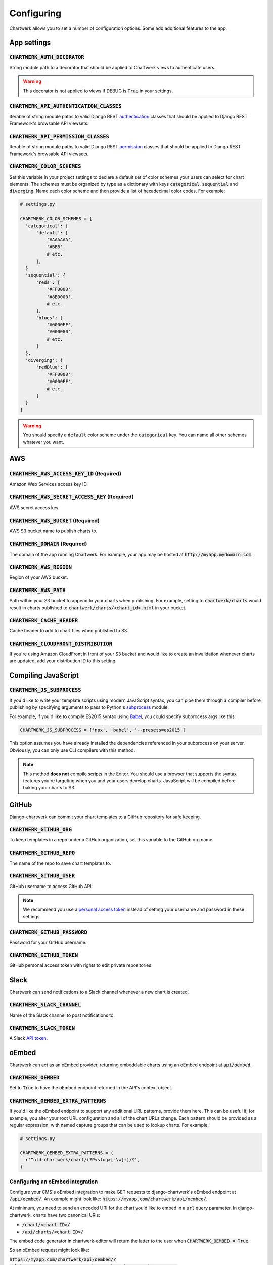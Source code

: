 ===========
Configuring
===========

Chartwerk allows you to set a number of configuration options. Some add additional features to the app.



App settings
------------

.. code-block:: python
  :caption: Default settings

  CHARTWERK_AUTH_DECORATOR = "django.contrib.auth.decorators.login_required"
  CHARTWERK_API_AUTHENTICATION_CLASSES = ("rest_framework.authentication.SessionAuthentication",)
  CHARTWERK_API_PERMISSION_CLASSES = ("rest_framework.permissions.IsAuthenticatedOrReadOnly",)
  CHARTWERK_COLOR_SCHEMES = {} # Uses default color scheme in chartwerk-editor

:code:`CHARTWERK_AUTH_DECORATOR`
^^^^^^^^^^^^^^^^^^^^^^^^^^^^^^^^

String module path to a decorator that should be applied to Chartwerk views to authenticate users.

.. warning::

  This decorator is not applied to views if DEBUG is :code:`True` in your settings.

:code:`CHARTWERK_API_AUTHENTICATION_CLASSES`
^^^^^^^^^^^^^^^^^^^^^^^^^^^^^^^^^^^^^^^^^^^^

Iterable of string module paths to valid Django REST `authentication <http://www.django-rest-framework.org/api-guide/authentication/>`_ classes that should be applied to Django REST Framework's browsable API viewsets.

:code:`CHARTWERK_API_PERMISSION_CLASSES`
^^^^^^^^^^^^^^^^^^^^^^^^^^^^^^^^^^^^^^^^

Iterable of string module paths to valid Django REST `permission <http://www.django-rest-framework.org/api-guide/permissions/>`_ classes that should be applied to Django REST Framework's browsable API viewsets.

:code:`CHARTWERK_COLOR_SCHEMES`
^^^^^^^^^^^^^^^^^^^^^^^^^^^^^^^

Set this variable in your project settings to declare a default set of color schemes your users can select for chart elements. The schemes must be organized by type as a dictionary with keys :code:`categorical`, :code:`sequential` and :code:`diverging`. Name each color scheme and then provide a list of hexadecimal color codes. For example:

.. code-block:: python

  # settings.py

  CHARTWERK_COLOR_SCHEMES = {
    'categorical': {
        'default': [
            '#AAAAAA',
            '#BBB',
            # etc.
        ],
    }
    'sequential': {
        'reds': [
            '#FF0000',
            '#8B0000',
            # etc.
        ],
        'blues': [
            '#0000FF',
            '#000080',
            # etc.
        ]
    },
    'diverging': {
        'redBlue': [
            '#FF0000',
            '#0000FF',
            # etc.
        ]
    }
  }

.. warning::

  You should specify a :code:`default` color scheme under the :code:`categorical` key. You can name all other schemes whatever you want.



AWS
---

.. code-block:: python
  :caption: Default settings

  CHARTWERK_AWS_ACCESS_KEY_ID = None  # Required
  CHARTWERK_AWS_SECRET_ACCESS_KEY = None  # Required
  CHARTWERK_AWS_BUCKET = None  # Required
  CHARTWERK_AWS_PATH = "charts"
  CHARTWERK_AWS_REGION = "us-east-1"
  CHARTWERK_CACHE_HEADER = "max-age=300"
  CHARTWERK_CLOUDFRONT_DISTRIBUTION = None
  CHARTWERK_DOMAIN = None  # Required

:code:`CHARTWERK_AWS_ACCESS_KEY_ID` **(Required)**
^^^^^^^^^^^^^^^^^^^^^^^^^^^^^^^^^^^^^^^^^^^^^^^^^^

Amazon Web Services access key ID.

:code:`CHARTWERK_AWS_SECRET_ACCESS_KEY` **(Required)**
^^^^^^^^^^^^^^^^^^^^^^^^^^^^^^^^^^^^^^^^^^^^^^^^^^^^^^

AWS secret access key.

:code:`CHARTWERK_AWS_BUCKET` **(Required)**
^^^^^^^^^^^^^^^^^^^^^^^^^^^^^^^^^^^^^^^^^^^

AWS S3 bucket name to publish charts to.


:code:`CHARTWERK_DOMAIN` **(Required)**
^^^^^^^^^^^^^^^^^^^^^^^^^^^^^^^^^^^^^^^

The domain of the app running Chartwerk. For example, your app may be hosted at :code:`http://myapp.mydomain.com`.

:code:`CHARTWERK_AWS_REGION`
^^^^^^^^^^^^^^^^^^^^^^^^^^^^

Region of your AWS bucket.

:code:`CHARTWERK_AWS_PATH`
^^^^^^^^^^^^^^^^^^^^^^^^^^

Path within your S3 bucket to append to your charts when publishing. For example, setting to :code:`chartwerk/charts` would result in charts published to :code:`chartwerk/charts/<chart_id>.html` in your bucket.

:code:`CHARTWERK_CACHE_HEADER`
^^^^^^^^^^^^^^^^^^^^^^^^^^^^^^

Cache header to add to chart files when published to S3.

:code:`CHARTWERK_CLOUDFRONT_DISTRIBUTION`
^^^^^^^^^^^^^^^^^^^^^^^^^^^^^^^^^^^^^^^^^

If you're using Amazon CloudFront in front of your S3 bucket and would like to create an invalidation whenever charts are updated, add your distribution ID to this setting.


Compiling JavaScript
--------------------

:code:`CHARTWERK_JS_SUBPROCESS`
^^^^^^^^^^^^^^^^^^^^^^^^^^^^^^^

If you'd like to write your template scripts using modern JavaScript syntax, you can pipe them through a compiler before publishing by specifying arguments to pass to Python's `subprocess <https://docs.python.org/3/library/subprocess.html>`_ module.

For example, if you'd like to compile ES2015 syntax using `Babel <https://babeljs.io/docs/usage/cli/>`_, you could specify subprocess args like this:

.. code-block:: python

  CHARTWERK_JS_SUBPROCESS = ['npx', 'babel', '--presets=es2015']


This option assumes you have already installed the dependencies referenced in your subprocess on your server. Obviously, you can only use CLI compilers with this method.


.. note::

  This method **does not** compile scripts in the Editor. You should use a browser that supports the syntax features you're targeting when you and your users develop charts. JavaScript will be compiled before baking your charts to S3.

GitHub
------

Django-chartwerk can commit your chart templates to a GitHub repository for safe keeping.

.. code-block:: python
  :caption: Default settings

  CHARTWERK_GITHUB_ORG = None
  CHARTWERK_GITHUB_REPO = "chartwerk_chart-templates"
  CHARTWERK_GITHUB_USER = None
  CHARTWERK_GITHUB_PASSWORD = None
  CHARTWERK_GITHUB_TOKEN = None


:code:`CHARTWERK_GITHUB_ORG`
^^^^^^^^^^^^^^^^^^^^^^^^^^^^

To keep templates in a repo under a GitHub organization, set this variable to the GitHub org name.

:code:`CHARTWERK_GITHUB_REPO`
^^^^^^^^^^^^^^^^^^^^^^^^^^^^^

The name of the repo to save chart templates to.

:code:`CHARTWERK_GITHUB_USER`
^^^^^^^^^^^^^^^^^^^^^^^^^^^^^

GitHub username to access GitHub API.

.. note::

  We recommend you use a `personal access token <https://help.github.com/articles/creating-a-personal-access-token-for-the-command-line/>`_ instead of setting your username and password in these settings.

:code:`CHARTWERK_GITHUB_PASSWORD`
^^^^^^^^^^^^^^^^^^^^^^^^^^^^^^^^^

Password for your GitHub username.


:code:`CHARTWERK_GITHUB_TOKEN`
^^^^^^^^^^^^^^^^^^^^^^^^^^^^^^

GitHub personal access token with rights to edit private repositories.



Slack
-----

Chartwerk can send notifications to a Slack channel whenever a new chart is created.

.. code-block:: python
  :caption: Default settings

  CHARTWERK_SLACK_CHANNEL = "#chartwerk"
  CHARTWERK_SLACK_TOKEN = None


:code:`CHARTWERK_SLACK_CHANNEL`
^^^^^^^^^^^^^^^^^^^^^^^^^^^^^^^

Name of the Slack channel to post notifications to.

:code:`CHARTWERK_SLACK_TOKEN`
^^^^^^^^^^^^^^^^^^^^^^^^^^^^^

A Slack `API token <https://api.slack.com/slack-apps>`_.



oEmbed
------

Chartwerk can act as an oEmbed provider, returning embeddable charts using an oEmbed endpoint at :code:`api/oembed`.

.. code-block:: python
  :caption: Default settings

  CHARTWERK_OEMBED = False
  CHARTWERK_OEMBED_EXTRA_PATTERNS = []


:code:`CHARTWERK_OEMBED`
^^^^^^^^^^^^^^^^^^^^^^^^

Set to :code:`True` to have the oEmbed endpoint returned in the API's context object.



:code:`CHARTWERK_OEMBED_EXTRA_PATTERNS`
^^^^^^^^^^^^^^^^^^^^^^^^^^^^^^^^^^^^^^^

If you'd like the oEmbed endpoint to support any additional URL patterns, provide them here. This can be useful if, for example, you alter your root URL configuration and all of the chart URLs change. Each pattern should be provided as a regular expression, with named capture groups that can be used to lookup charts. For example:

.. code-block:: python

  # settings.py

  CHARTWERK_OEMBED_EXTRA_PATTERNS = (
    r'^old-chartwerk/chart/(?P<slug>[-\w]+)/$',
  )


Configuring an oEmbed integration
^^^^^^^^^^^^^^^^^^^^^^^^^^^^^^^^^

Configure your CMS's oEmbed integration to make GET requests to django-chartwerk's oEmbed endpoint at :code:`/api/oembed/`. An example might look like: :code:`https://myapp.com/chartwerk/api/oembed/`.

At minimum, you need to send an encoded URI for the chart you'd like to embed in a :code:`url` query parameter. In django-chartwerk, charts have two canonical URIs:

- :code:`/chart/<chart ID>/`
- :code:`/api/charts/<chart ID>/`

The embed code generator in chartwerk-editor will return the latter to the user when :code:`CHARTWERK_OEMBED = True`.

So an oEmbed request might look like:

:code:`https://myapp.com/chartwerk/api/oembed/?url=https%3A%2F%2Fmyapp.com%2Fchartwerk%2Fchart%2F<chart ID>%2F`

Remember, django-chartwerk will bake out two chart sizes, double and single-wide. Your integration is responsible for passing a user's *preferred* chart size in the oEmbed request as an additional query string parameter, :code:`size={single|double}`.

A response -- using the default embed code -- may look like this:

.. code::

  {
    "version": "1.0",
    "url": "https:\/\/myapp.com\/chartwerk\/chart\/<chart ID>\/",
    "title": "A map",
    "provider_url": "https:\/\/myapp.com\/chartwerk\/",
    "provider_name": "Chartwerk",
    "author_name": "user@email.com",
    "chart_id": "<chart ID>",
    "type": "rich",
    "size": "double",
    "width": 600,
    "height": 494,
    "single_width": 290,
    "single_height": 329,
    "html": "<div id=\"chartwerk_<chart ID>\" class=\"chartwerk\" data-id=\"<chart ID>\" data-dimensions=\"{&quot;double&quot;: {&quot;width&quot;: 600, &quot;height&quot;: 494}, &quot;single&quot;: {&quot;width&quot;: 290, &quot;height&quot;: 329}}\" data-size=\"double\" data-src=\"https:\/\/myS3bucket.com\/charts\/chartwerk\/\" ><\/div> <script src=\"https:\/\/myS3bucket.com\/charts\/chartwerk\/embed-script\/v1.js\"><\/script>"
  }

The :code:`html` property in the response object will be generated using :code:`CHARTWERK_EMBED_TEMPLATE`. Your integration should use it to inject your embed code into your page.


Embed code
----------

These settings configure the code used to embed your charts in a page. The code is either returned to your users directly in the Editor or sent as part of the oEmbed response object, if oEmbed is configured.

The embed code is responsible for injecting an iframe into a page, setting its source to either the single or double-wide chart and, usually, setting its height, width, margins and float styles. (The default embed code uses `Pym.js <http://blog.apps.npr.org/pym.js/>`_.)

By templatizing the embed code, django-chartwerk gives you the freedom to write exactly the code you need for your CMS. The settings consist of a template string, which you can write to include any arbitrary HTML, CSS, or JavaScript, and a context object that allows you to render your tempate with context from a chart instance.


.. note::

  These aren't required settings, but the defaults will be generally useless. At minimum, you should change the embed template context, :code:`CHARTWERK_EMBED_TEMPLATE_CONTEXT`.

.. code-block:: python
  :caption: Default settings

  CHARTWERK_EMBED_TEMPLATE = """
  <div
    id="chartwerk_{{id}}"
    class="chartwerk"
    data-id="{{id}}"
    data-dimensions="{{dimensions|safe}}"
    data-size="{{size}}"
    data-src="{{chart_path}}"
  ></div>
  <script src="{{embed_script}}"></script>
  """

  CHARTWERK_EMBED_TEMPLATE_CONTEXT = lambda chart: {
      'chart_path': 'http://www.somesite.com/path/to/charts/',
      'embed_script': '<CHARTWERK_DOMAIN>/chartwerk/js/main-embed.bundle.js',
  }

:code:`CHARTWERK_EMBED_TEMPLATE`
^^^^^^^^^^^^^^^^^^^^^^^^^^^^^^^^

A template string which will be rendered with context as the embed code returned to your users. The template will be rendered using the syntax of the `template engine <https://docs.djangoproject.com/en/1.11/topics/templates/#support-for-template-engines>`_ you specify in your project settings.

:code:`CHARTWERK_EMBED_TEMPLATE_CONTEXT`
^^^^^^^^^^^^^^^^^^^^^^^^^^^^^^^^^^^^^^^^

A function which takes one parameter, a chart instance, and returns a dictionary to use as context when rendering your template string. Any extra context you set is added to three default context items:

- :code:`id` - the chart slug
- :code:`size` - the preferred chart size specified by the user
- :code:`dimensions` - stringified, escaped JSON object specifying the pixel dimensions of both chart sizes

Tips for configuring your embed code
^^^^^^^^^^^^^^^^^^^^^^^^^^^^^^^^^^^^

While these settings give you room to completely customize your embed code, in most cases, you can easily use Chartwerk's default embed template by simply setting the :code:`chart_path` and :code:`embed_script` template context variables.

.. code-block:: python

  CHARTWERK_EMBED_TEMPLATE_CONTEXT = lambda chart: {
      'chart_path': 'http://www.yourawsbucket.com/path/to/your/charts/',
      'embed_script': '<CHARTWERK_DOMAIN>/chartwerk/js/main-embed.bundle.js',
  }

.. note::

  The :code:`embed_script` path references the script used to inject an iframe on the parent page within your CMS. It is included with the static files in django-chartwerk, but we highly recommend you host it on S3 next to your charts.

When writing your own template string, remember that Chartwerk adds three additional pieces of context: the slug of the chart, the preferred size of the embed specified by the user and the dimensions of each chart size.

The :code:`id` is the chart slug used to save the chart file to your S3 bucket, either :code:`<slug>.html` or :code:`<slug>_single.html`, for double and single-wide, respectively.

The :code:`size` is either :code:`double` or :code:`single`.

The :code:`dimensions` are a stringified JSON object specifying the height and width of both chart dimensions. You can parse it into an object and use it to set the correct dimensions of your iframe.

.. code-block:: javascript

  // Assuming an templated element like:
  // <div data-dimensions="{{dimensions}}"></div>
  var dimensions = JSON.parse(<element>.dataset.embed);

  // dimensions will be an object like:
  {
    double: {
      width: 500,
      height: 300,
    },
    single: {
      width: 290,
      height: 240,
    },
  }

You can add any additional properties from your chart as template context.

Remember, that your embed template must include the scripts used to inject, configure and style the iframe on your page.

Custom templates
----------------

Customizing the Editor
^^^^^^^^^^^^^^^^^^^^^^

You can customize the Editor with styles to better reflect your CMS by `overriding <https://docs.djangoproject.com/en/1.11/howto/overriding-templates/>`_ the :code:`chartwerk/editor.html` template. Add the template to your project and extend from :code:`chartwerk/django-chartwerk-editor.html`.

.. code-block:: html+jinja

  <!-- chartwerk/editor.html -->
  {% extends "chartwerk/django-chartwerk-editor.html" %}

  {% block head_block %}
  <link rel="stylesheet" type="text/css" href="some_styles.css" />
  {% endblock %}

  {% block body_block %}
  <script src="some_script.js"></script>
  {% endblock %}

Customizing the child page
^^^^^^^^^^^^^^^^^^^^^^^^^^

If you need to customize charts' embaddable child page, you can `override the template <https://docs.djangoproject.com/en/1.11/howto/overriding-templates/>`_ used to bake charts to S3. Add a :code:`chartwerk/bake.html` template to your project that extends from :code:`chartwerk/bake_base.html` and add scripts or styles within the available blocks:

.. code-block:: html+jinja

  <!-- chartwerk/bake.html -->
  {% extends "chartwerk/bake_base.html" %}

  {% block head_block %}
  <link rel="stylesheet" type="text/css" href="some_styles.css" />
  {% endblock %}

  {% block body_block %}
  <script src="some_script.js"></script>
  {% endblock %}
